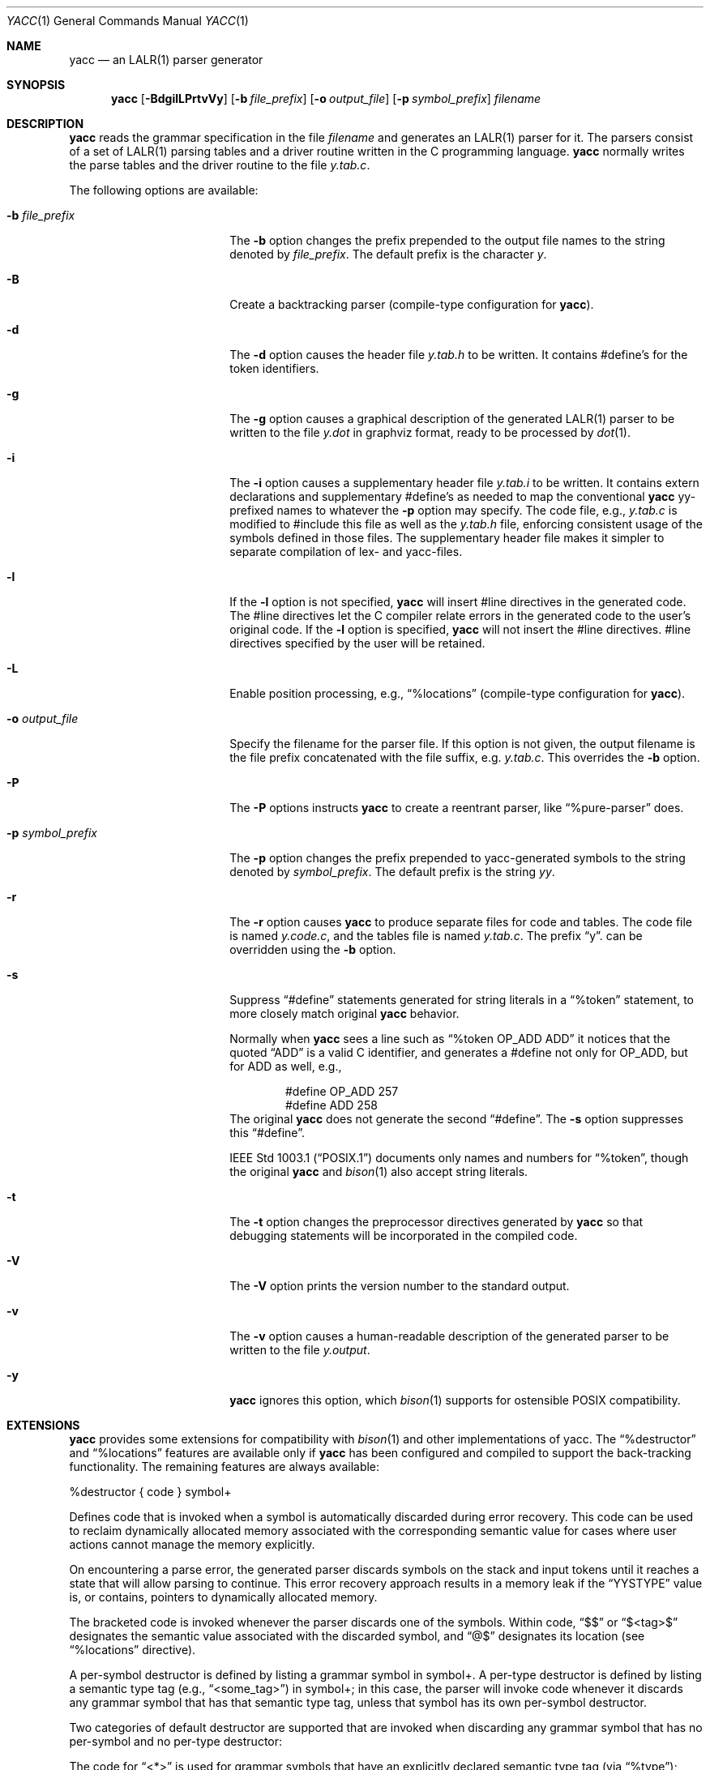 .\"	$NetBSD: yacc.1,v 1.6 2016/06/06 08:22:52 wiz Exp $
.\"
.\" Copyright (c) 1989, 1990 The Regents of the University of California.
.\" All rights reserved.
.\"
.\" This code is derived from software contributed to Berkeley by
.\" Robert Paul Corbett.
.\"
.\" Redistribution and use in source and binary forms, with or without
.\" modification, are permitted provided that the following conditions
.\" are met:
.\" 1. Redistributions of source code must retain the above copyright
.\"    notice, this list of conditions and the following disclaimer.
.\" 2. Redistributions in binary form must reproduce the above copyright
.\"    notice, this list of conditions and the following disclaimer in the
.\"    documentation and/or other materials provided with the distribution.
.\" 3. Neither the name of the University nor the names of its contributors
.\"    may be used to endorse or promote products derived from this software
.\"    without specific prior written permission.
.\"
.\" THIS SOFTWARE IS PROVIDED BY THE REGENTS AND CONTRIBUTORS ``AS IS'' AND
.\" ANY EXPRESS OR IMPLIED WARRANTIES, INCLUDING, BUT NOT LIMITED TO, THE
.\" IMPLIED WARRANTIES OF MERCHANTABILITY AND FITNESS FOR A PARTICULAR PURPOSE
.\" ARE DISCLAIMED.  IN NO EVENT SHALL THE REGENTS OR CONTRIBUTORS BE LIABLE
.\" FOR ANY DIRECT, INDIRECT, INCIDENTAL, SPECIAL, EXEMPLARY, OR CONSEQUENTIAL
.\" DAMAGES (INCLUDING, BUT NOT LIMITED TO, PROCUREMENT OF SUBSTITUTE GOODS
.\" OR SERVICES; LOSS OF USE, DATA, OR PROFITS; OR BUSINESS INTERRUPTION)
.\" HOWEVER CAUSED AND ON ANY THEORY OF LIABILITY, WHETHER IN CONTRACT, STRICT
.\" LIABILITY, OR TORT (INCLUDING NEGLIGENCE OR OTHERWISE) ARISING IN ANY WAY
.\" OUT OF THE USE OF THIS SOFTWARE, EVEN IF ADVISED OF THE POSSIBILITY OF
.\" SUCH DAMAGE.
.\"
.\"	from: @(#)yacc.1	5.7 (Berkeley) 7/30/91
.\"	from: Id: yacc.1,v 1.24 2014/10/06 00:03:48 tom Exp
.\"	$NetBSD: yacc.1,v 1.6 2016/06/06 08:22:52 wiz Exp $
.\"
.Dd October 5, 2014
.Dt YACC 1
.Os
.Sh NAME
.Nm yacc
.Nd an
.Tn LALR(1)
parser generator
.Sh SYNOPSIS
.Nm
.Op Fl BdgilLPrtvVy
.Op Fl b Ar file_prefix
.Op Fl o Ar output_file
.Op Fl p Ar symbol_prefix
.Ar filename
.Sh DESCRIPTION
.Nm
reads the grammar specification in the file
.Ar filename
and generates an
.Tn LALR(1)
parser for it.
The parsers consist of a set of
.Tn LALR(1)
parsing tables and a driver routine
written in the C programming language.
.Nm
normally writes the parse tables and the driver routine to the file
.Pa y.tab.c .
.Pp
The following options are available:
.Bl -tag -width symbol_prefixXXX
.It Fl b Ar file_prefix
The
.Fl b
option changes the prefix prepended to the output file names to
the string denoted by
.Ar file_prefix .
The default prefix is the character
.Ar y .
.It Fl B
Create a backtracking parser (compile-type configuration for
.Nm ) .
.It Fl d
The
.Fl d
option causes the header file
.Pa y.tab.h
to be written.
It contains #define's for the token identifiers.
.It Fl g
The
.Fl g
option causes a graphical description of the generated
.Tn LALR(1)
parser to be written to the file
.Pa y.dot
in graphviz format, ready to be processed by
.Xr dot 1 .
.It Fl i
The
.Fl i
option causes a supplementary header file
.Pa y.tab.i
to be written.
It contains extern declarations
and supplementary #define's as needed to map the conventional
.Nm
yy-prefixed names to whatever the
.Fl p
option may specify.
The code file, e.g.,
.Pa y.tab.c
is modified to #include this file
as well as the
.Pa y.tab.h
file, enforcing consistent usage of the symbols defined in those files.
The supplementary header file makes it simpler to separate compilation
of lex- and yacc-files.
.It Fl l
If the
.Fl l
option is not specified,
.Nm
will insert #line directives in the generated code.
The #line directives let the C compiler relate errors in the
generated code to the user's original code.
If the
.Fl l
option is specified,
.Nm
will not insert the #line directives.
#line directives specified by the user will be retained.
.It Fl L
Enable position processing, e.g.,
.Dq %locations
(compile-type configuration for
.Nm ) .
.It Fl o Ar output_file
Specify the filename for the parser file.
If this option is not given, the output filename is
the file prefix concatenated with the file suffix, e.g.
.Pa y.tab.c .
This overrides the
.Fl b
option.
.It Fl P
The
.Fl P
options instructs
.Nm
to create a reentrant parser, like
.Dq %pure-parser
does.
.It Fl p Ar symbol_prefix
The
.Fl p
option changes the prefix prepended to yacc-generated symbols to
the string denoted by
.Ar symbol_prefix .
The default prefix is the string
.Ar yy .
.It Fl r
The
.Fl r
option causes
.Nm
to produce separate files for code and tables.
The code file is named
.Pa y.code.c ,
and the tables file is named
.Pa y.tab.c .
The prefix
.Dq y .
can be overridden using the
.Fl b
option.
.It Fl s
Suppress
.Dq #define
statements generated for string literals in a
.Dq %token
statement, to more closely match original
.Nm
behavior.
.Pp
Normally when
.Nm
sees a line such as
.Dq %token OP_ADD "ADD"
it notices that the quoted
.Dq ADD
is a valid C identifier, and generates a #define not only for
.Dv OP_ADD ,
but for
.Dv ADD
as well,
e.g.,
.Bd -literal -offset indent
#define OP_ADD 257
#define ADD 258
.Ed
The original
.Nm
does not generate the second
.Dq #define .
The
.Fl s
option suppresses this
.Dq #define .
.Pp
.St -p1003.1
documents only names and numbers for
.Dq %token ,
though the original
.Nm
and
.Xr bison 1
also accept string literals.
.It Fl t
The
.Fl t
option changes the preprocessor directives generated by
.Nm
so that debugging statements will be incorporated in the compiled code.
.It Fl V
The
.Fl V
option prints the version number to the standard output.
.It Fl v
The
.Fl v
option causes a human-readable description of the generated parser to
be written to the file
.Pa y.output .
.It Fl y
.Nm
ignores this option,
which
.Xr bison 1
supports for ostensible POSIX compatibility.
.El
.Sh EXTENSIONS
.Nm
provides some extensions for
compatibility with
.Xr bison 1
and other implementations of yacc.
The
.Dq %destructor
and
.Dq %locations
features are available only if
.Nm yacc
has been configured and compiled to support the back-tracking functionality.
The remaining features are always available:
.Pp
.Dv %destructor {
.Dv code }
.Dv symbol+
.Pp
Defines code that is invoked when a symbol is automatically
discarded during error recovery.
This code can be used to
reclaim dynamically allocated memory associated with the corresponding
semantic value for cases where user actions cannot manage the memory
explicitly.
.Pp
On encountering a parse error, the generated parser
discards symbols on the stack and input tokens until it reaches a state
that will allow parsing to continue.
This error recovery approach results in a memory leak
if the
.Dq YYSTYPE
value is, or contains, pointers to dynamically allocated memory.
.Pp
The bracketed
.Dv code
is invoked whenever the parser discards one of the symbols.
Within
.Dv  code ,
.Dq $$
or
.Dq $\*[Lt]tag\*[Gt]$
designates the semantic value associated with the discarded symbol, and
.Dq @$
designates its location (see
.Dq %locations
directive).
.Pp
A per-symbol destructor is defined by listing a grammar symbol
in
.Dv symbol+ .
A per-type destructor is defined  by listing a semantic type tag (e.g.,
.Dq \*[Lt]some_tag\*[Gt] )
in
.Dv symbol+ ;
in this case, the parser will invoke
.Dv code
whenever it discards any grammar symbol that has that semantic type tag,
unless that symbol has its own per-symbol destructor.
.Pp
Two categories of default destructor are supported that are
invoked when discarding any grammar symbol that has no per-symbol and no
per-type destructor:
.Pp
The code for
.Dq \*[Lt]*\*[Gt]
is used
for grammar symbols that have an explicitly declared semantic type tag
(via
.Dq %type ) ;
.Pp
the code for
.Dq \*[Lt]\*[Gt]
is used for grammar symbols that have no declared semantic type tag.
.Pp
.Bl -tag -width "%expect-rr number" -compact
.It Dv %expect Ar number
Tell
.Nm
the expected number of shift/reduce conflicts.
That makes it only report the number if it differs.
.It Dv %expect-rr Ar number
Tell
.Nm
the expected number of reduce/reduce conflicts.
That makes it only report the number if it differs.
This is (unlike
.Xr bison 1 )
allowable in
.Tn LALR(1)
parsers.
.It Dv %locations
Tell
.Nm
to enable  management of position information associated with each token,
provided by the lexer in the global variable
.Dv yylloc ,
similar to management of semantic value information provided in
.Dv yylval .
.Pp
As for semantic values, locations can be referenced within actions using
.Dv @$
to refer to the location of the left hand side symbol, and
.Dv @N
.Dv ( N
an integer) to refer to the location of one of the right hand side
symbols.
Also as for semantic values, when a rule is matched, a default
action is used the compute the location represented by
.Dv @$
as the beginning of the first symbol and the end of the last symbol
in the right hand side of the rule.
This default computation can be overridden by
explicit assignment to
.Dv @$
in a rule action.
.Pp
The type of
.Dv yylloc
is
.Dv YYLTYPE ,
which is defined by default as:
.Bd -literal -offset indent
typedef struct YYLTYPE {
    int first_line;
    int first_column;
    int last_line;
    int last_column;
} YYLTYPE;
.Ed
.Pp
.Dv YYLTYPE
can be redefined by the user
.Dv ( YYLTYPE_IS_DEFINED
must be defined, to inhibit the default)
in the declarations section of the specification file.
As in
.Xr bison 1 ,
the macro
.Dv YYLLOC_DEFAULT
is invoked each time a rule is matched to calculate a position for the
left hand side of the rule, before the associated action is executed;
this macro can be redefined by the user.
.Pp
This directive adds a
.Dv YYLTYPE
parameter to
.Fn yyerror .
If the
.Dq %pure-parser
directive is present,
a
.Dv YYLTYPE
parameter is added to
.Fn yylex
calls.
.It Dv %lex-param Ar { Ar argument-declaration Ar }
By default, the lexer accepts no parameters, e.g.,
.Fn yylex .
Use this directive to add parameter declarations for your customized lexer.
.It Dv %parse-param Ar { Ar argument-declaration Ar }
By default, the parser accepts no parameters, e.g.,
.Fn yyparse .
Use this directive to add parameter declarations for your customized parser.
.It Dv %pure-parser
Most variables (other than
.Fa yydebug
and
.Fa yynerrs )
are allocated on the stack within
.Fn yyparse ,
making the parser reasonably reentrant.
.It Dv %token-table
Make the parser's names for tokens available in the
.Dv yytname
array.
However,
.Nm
yacc
does not predefine
.Dq $end ,
.Dq $error
or
.Dq $undefined
in this array.
.El
.Sh PORTABILITY
According to Robert Corbett:
.Bd -offset indent
Berkeley Yacc is an LALR(1) parser generator.
Berkeley Yacc has been made as compatible as possible with AT\*[Am]T Yacc.
Berkeley Yacc can accept any input specification that conforms to the
AT\*[Am]T Yacc documentation.
Specifications that take advantage of undocumented features of AT\*[Am]T
Yacc will probably be rejected.
.Ed
.Pp
The rationale in
.%U http://pubs.opengroup.org/onlinepubs/9699919799/utilities/yacc.html
documents some features of AT\*[Am]T yacc which are no longer required for
POSIX compliance.
.Pp
That said, you may be interested in reusing grammar files with some
other implementation which is not strictly compatible with AT\*[Am]T yacc.
For instance, there is
.Xr bison 1 .
Here are a few differences:
.Nm
accepts an equals mark preceding the left curly brace
of an action (as in the original grammar file
.Dv ftp.y ) :
.Bd -literal -offset indent
|	STAT CRLF
	= {
		statcmd();
	}
.Ed
.Nm
and
.Xr bison 1
emit code in different order, and in particular
.Xr bison 1
makes forward reference to common functions such as
.Fn yylex ,
.Fn yyparse
and
.Fn yyerror
without providing prototypes.
.Pp
.Xr bison 1
support for
.Dq %expect
is broken in more than one release.
For best results using
.Xr bison 1 ,
delete that directive.
.Pp
.Xr bison 1
no equivalent for some of
.Nm 's
command-line options, relying on directives embedded in the grammar file.
.Pp
.Xr bison 1
.Fl y
option does not affect bison's lack of support for
features of AT\*[Am]T yacc which were deemed obsolescent.
.Pp
.Nm
accepts multiple parameters with
.Dq %lex-param
and
.Dq %parse-param
in two forms
.Bd -literal -offset indent
{type1 name1} {type2 name2} ...
{type1 name1,  type2 name2 ...}
.Ed
.Pp
.Xr bison 1
accepts the latter (though undocumented), but depending on the
release may generate bad code.
.Pp
Like
.Xr bison 1 ,
.Nm
will add parameters specified via
.Dq %parse-param
to
.Fn yyparse ,
.Fn yyerror
and (if configured for back-tracking)
to the destructor declared using
.Dq %destructor .
.Pp
.Xr bison 1
puts the additional parameters
.Dv first
for
.Fn yyparse
and
.Fn yyerror
but
.Dv last
for destructors.
.Nm
matches this behavior.
.El
.Sh ENVIRONMENT
The following environment variable is referenced by
.Nm :
.Bl -tag -width TMPDIR
.It Ev TMPDIR
If the environment variable
.Ev TMPDIR
is set, the string denoted by
.Ev TMPDIR
will be used as the name of the directory where the temporary
files are created.
.El
.Sh TABLES
The names of the tables generated by this version of
.Nm
are
.Dq yylhs ,
.Dq yylen ,
.Dq yydefred ,
.Dq yydgoto ,
.Dq yysindex ,
.Dq yyrindex ,
.Dq yygindex ,
.Dq yytable ,
and
.Dq yycheck .
Two additional tables,
.Dq yyname
and
.Dq yyrule ,
are created if
.Dv YYDEBUG
is defined and non-zero.
.Sh FILES
.Bl -tag -width /tmp/yacc.uXXXXXXXX -compact
.It Pa y.code.c
.It Pa y.tab.c
.It Pa y.tab.h
.It Pa y.output
.It Pa /tmp/yacc.aXXXXXX
.It Pa /tmp/yacc.tXXXXXX
.It Pa /tmp/yacc.uXXXXXX
.El
.Sh DIAGNOSTICS
If there are rules that are never reduced, the number of such rules is
written to the standard error.
If there are any
.Tn LALR(1)
conflicts, the number of conflicts is also written
to the standard error.
.\" .Sh SEE ALSO
.\" .Xr yyfix 1
.Sh STANDARDS
The
.Nm
utility conforms to
.St -p1003.2 .
